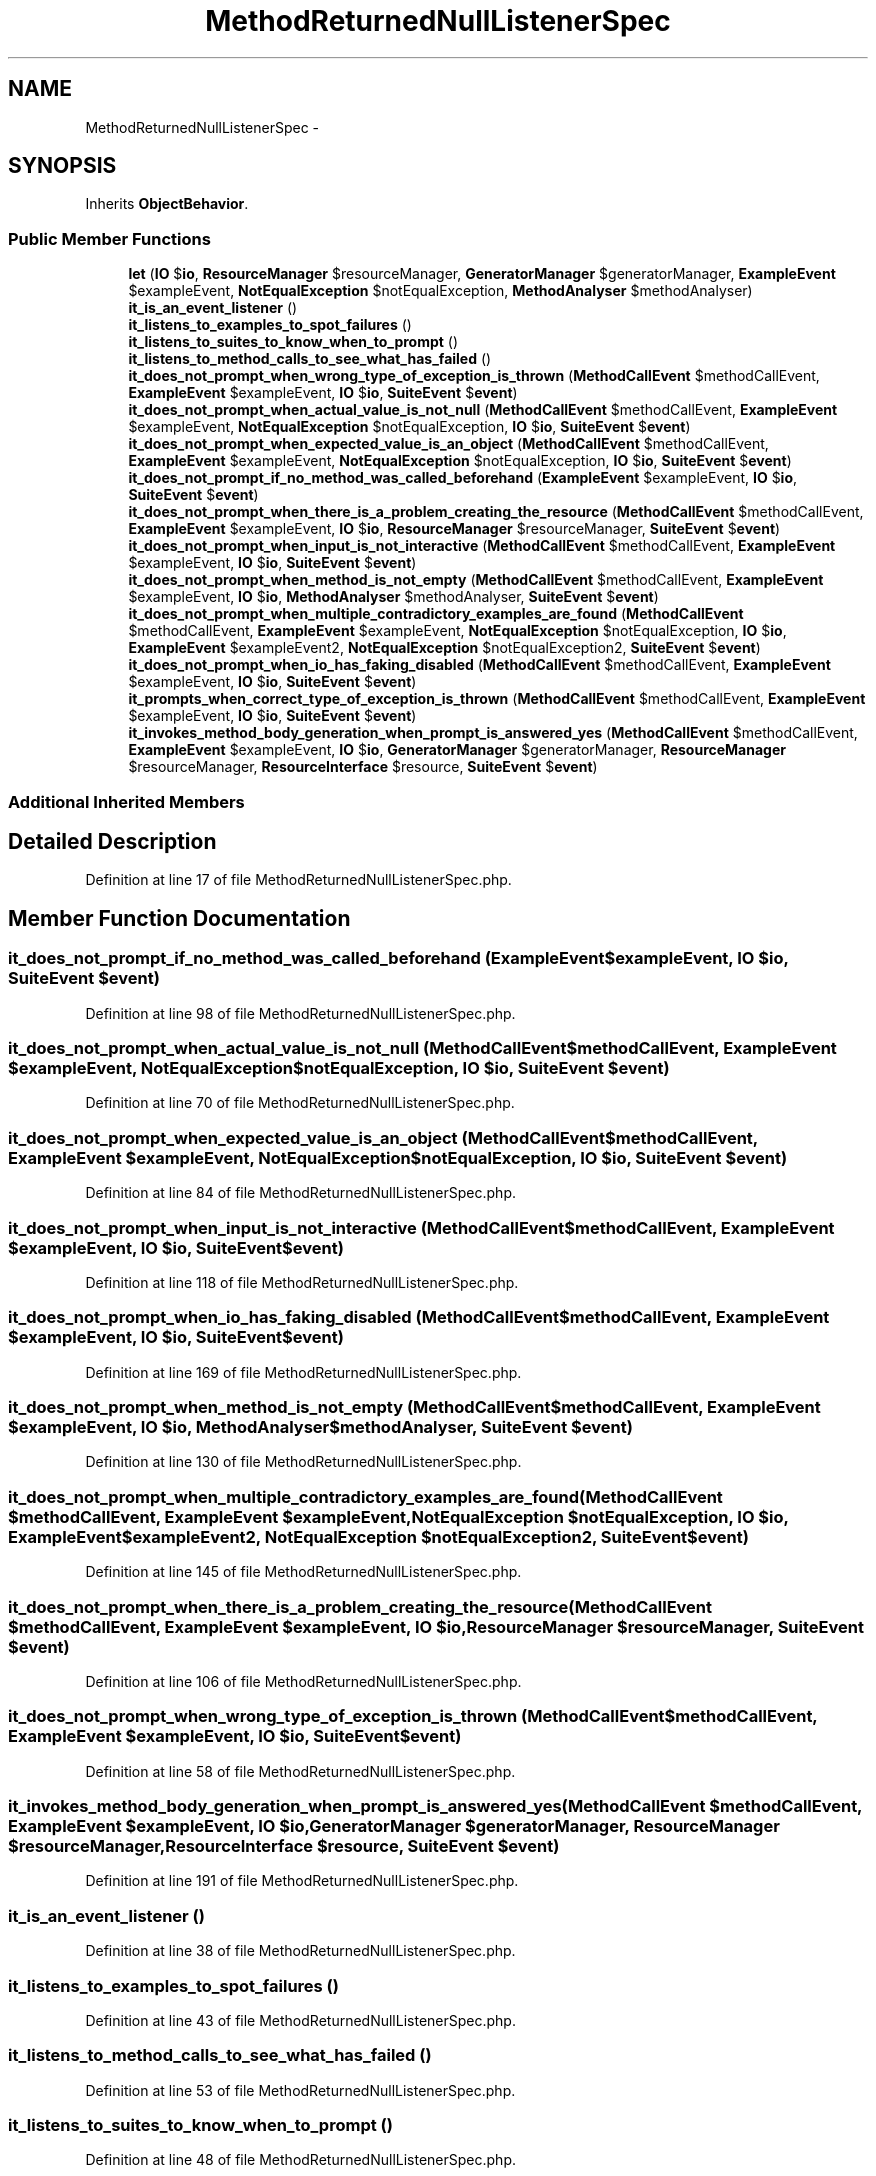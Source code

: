 .TH "MethodReturnedNullListenerSpec" 3 "Tue Apr 14 2015" "Version 1.0" "VirtualSCADA" \" -*- nroff -*-
.ad l
.nh
.SH NAME
MethodReturnedNullListenerSpec \- 
.SH SYNOPSIS
.br
.PP
.PP
Inherits \fBObjectBehavior\fP\&.
.SS "Public Member Functions"

.in +1c
.ti -1c
.RI "\fBlet\fP (\fBIO\fP $\fBio\fP, \fBResourceManager\fP $resourceManager, \fBGeneratorManager\fP $generatorManager, \fBExampleEvent\fP $exampleEvent, \fBNotEqualException\fP $notEqualException, \fBMethodAnalyser\fP $methodAnalyser)"
.br
.ti -1c
.RI "\fBit_is_an_event_listener\fP ()"
.br
.ti -1c
.RI "\fBit_listens_to_examples_to_spot_failures\fP ()"
.br
.ti -1c
.RI "\fBit_listens_to_suites_to_know_when_to_prompt\fP ()"
.br
.ti -1c
.RI "\fBit_listens_to_method_calls_to_see_what_has_failed\fP ()"
.br
.ti -1c
.RI "\fBit_does_not_prompt_when_wrong_type_of_exception_is_thrown\fP (\fBMethodCallEvent\fP $methodCallEvent, \fBExampleEvent\fP $exampleEvent, \fBIO\fP $\fBio\fP, \fBSuiteEvent\fP $\fBevent\fP)"
.br
.ti -1c
.RI "\fBit_does_not_prompt_when_actual_value_is_not_null\fP (\fBMethodCallEvent\fP $methodCallEvent, \fBExampleEvent\fP $exampleEvent, \fBNotEqualException\fP $notEqualException, \fBIO\fP $\fBio\fP, \fBSuiteEvent\fP $\fBevent\fP)"
.br
.ti -1c
.RI "\fBit_does_not_prompt_when_expected_value_is_an_object\fP (\fBMethodCallEvent\fP $methodCallEvent, \fBExampleEvent\fP $exampleEvent, \fBNotEqualException\fP $notEqualException, \fBIO\fP $\fBio\fP, \fBSuiteEvent\fP $\fBevent\fP)"
.br
.ti -1c
.RI "\fBit_does_not_prompt_if_no_method_was_called_beforehand\fP (\fBExampleEvent\fP $exampleEvent, \fBIO\fP $\fBio\fP, \fBSuiteEvent\fP $\fBevent\fP)"
.br
.ti -1c
.RI "\fBit_does_not_prompt_when_there_is_a_problem_creating_the_resource\fP (\fBMethodCallEvent\fP $methodCallEvent, \fBExampleEvent\fP $exampleEvent, \fBIO\fP $\fBio\fP, \fBResourceManager\fP $resourceManager, \fBSuiteEvent\fP $\fBevent\fP)"
.br
.ti -1c
.RI "\fBit_does_not_prompt_when_input_is_not_interactive\fP (\fBMethodCallEvent\fP $methodCallEvent, \fBExampleEvent\fP $exampleEvent, \fBIO\fP $\fBio\fP, \fBSuiteEvent\fP $\fBevent\fP)"
.br
.ti -1c
.RI "\fBit_does_not_prompt_when_method_is_not_empty\fP (\fBMethodCallEvent\fP $methodCallEvent, \fBExampleEvent\fP $exampleEvent, \fBIO\fP $\fBio\fP, \fBMethodAnalyser\fP $methodAnalyser, \fBSuiteEvent\fP $\fBevent\fP)"
.br
.ti -1c
.RI "\fBit_does_not_prompt_when_multiple_contradictory_examples_are_found\fP (\fBMethodCallEvent\fP $methodCallEvent, \fBExampleEvent\fP $exampleEvent, \fBNotEqualException\fP $notEqualException, \fBIO\fP $\fBio\fP, \fBExampleEvent\fP $exampleEvent2, \fBNotEqualException\fP $notEqualException2, \fBSuiteEvent\fP $\fBevent\fP)"
.br
.ti -1c
.RI "\fBit_does_not_prompt_when_io_has_faking_disabled\fP (\fBMethodCallEvent\fP $methodCallEvent, \fBExampleEvent\fP $exampleEvent, \fBIO\fP $\fBio\fP, \fBSuiteEvent\fP $\fBevent\fP)"
.br
.ti -1c
.RI "\fBit_prompts_when_correct_type_of_exception_is_thrown\fP (\fBMethodCallEvent\fP $methodCallEvent, \fBExampleEvent\fP $exampleEvent, \fBIO\fP $\fBio\fP, \fBSuiteEvent\fP $\fBevent\fP)"
.br
.ti -1c
.RI "\fBit_invokes_method_body_generation_when_prompt_is_answered_yes\fP (\fBMethodCallEvent\fP $methodCallEvent, \fBExampleEvent\fP $exampleEvent, \fBIO\fP $\fBio\fP, \fBGeneratorManager\fP $generatorManager, \fBResourceManager\fP $resourceManager, \fBResourceInterface\fP $resource, \fBSuiteEvent\fP $\fBevent\fP)"
.br
.in -1c
.SS "Additional Inherited Members"
.SH "Detailed Description"
.PP 
Definition at line 17 of file MethodReturnedNullListenerSpec\&.php\&.
.SH "Member Function Documentation"
.PP 
.SS "it_does_not_prompt_if_no_method_was_called_beforehand (\fBExampleEvent\fP $exampleEvent, \fBIO\fP $io, \fBSuiteEvent\fP $event)"

.PP
Definition at line 98 of file MethodReturnedNullListenerSpec\&.php\&.
.SS "it_does_not_prompt_when_actual_value_is_not_null (\fBMethodCallEvent\fP $methodCallEvent, \fBExampleEvent\fP $exampleEvent, \fBNotEqualException\fP $notEqualException, \fBIO\fP $io, \fBSuiteEvent\fP $event)"

.PP
Definition at line 70 of file MethodReturnedNullListenerSpec\&.php\&.
.SS "it_does_not_prompt_when_expected_value_is_an_object (\fBMethodCallEvent\fP $methodCallEvent, \fBExampleEvent\fP $exampleEvent, \fBNotEqualException\fP $notEqualException, \fBIO\fP $io, \fBSuiteEvent\fP $event)"

.PP
Definition at line 84 of file MethodReturnedNullListenerSpec\&.php\&.
.SS "it_does_not_prompt_when_input_is_not_interactive (\fBMethodCallEvent\fP $methodCallEvent, \fBExampleEvent\fP $exampleEvent, \fBIO\fP $io, \fBSuiteEvent\fP $event)"

.PP
Definition at line 118 of file MethodReturnedNullListenerSpec\&.php\&.
.SS "it_does_not_prompt_when_io_has_faking_disabled (\fBMethodCallEvent\fP $methodCallEvent, \fBExampleEvent\fP $exampleEvent, \fBIO\fP $io, \fBSuiteEvent\fP $event)"

.PP
Definition at line 169 of file MethodReturnedNullListenerSpec\&.php\&.
.SS "it_does_not_prompt_when_method_is_not_empty (\fBMethodCallEvent\fP $methodCallEvent, \fBExampleEvent\fP $exampleEvent, \fBIO\fP $io, \fBMethodAnalyser\fP $methodAnalyser, \fBSuiteEvent\fP $event)"

.PP
Definition at line 130 of file MethodReturnedNullListenerSpec\&.php\&.
.SS "it_does_not_prompt_when_multiple_contradictory_examples_are_found (\fBMethodCallEvent\fP $methodCallEvent, \fBExampleEvent\fP $exampleEvent, \fBNotEqualException\fP $notEqualException, \fBIO\fP $io, \fBExampleEvent\fP $exampleEvent2, \fBNotEqualException\fP $notEqualException2, \fBSuiteEvent\fP $event)"

.PP
Definition at line 145 of file MethodReturnedNullListenerSpec\&.php\&.
.SS "it_does_not_prompt_when_there_is_a_problem_creating_the_resource (\fBMethodCallEvent\fP $methodCallEvent, \fBExampleEvent\fP $exampleEvent, \fBIO\fP $io, \fBResourceManager\fP $resourceManager, \fBSuiteEvent\fP $event)"

.PP
Definition at line 106 of file MethodReturnedNullListenerSpec\&.php\&.
.SS "it_does_not_prompt_when_wrong_type_of_exception_is_thrown (\fBMethodCallEvent\fP $methodCallEvent, \fBExampleEvent\fP $exampleEvent, \fBIO\fP $io, \fBSuiteEvent\fP $event)"

.PP
Definition at line 58 of file MethodReturnedNullListenerSpec\&.php\&.
.SS "it_invokes_method_body_generation_when_prompt_is_answered_yes (\fBMethodCallEvent\fP $methodCallEvent, \fBExampleEvent\fP $exampleEvent, \fBIO\fP $io, \fBGeneratorManager\fP $generatorManager, \fBResourceManager\fP $resourceManager, \fBResourceInterface\fP $resource, \fBSuiteEvent\fP $event)"

.PP
Definition at line 191 of file MethodReturnedNullListenerSpec\&.php\&.
.SS "it_is_an_event_listener ()"

.PP
Definition at line 38 of file MethodReturnedNullListenerSpec\&.php\&.
.SS "it_listens_to_examples_to_spot_failures ()"

.PP
Definition at line 43 of file MethodReturnedNullListenerSpec\&.php\&.
.SS "it_listens_to_method_calls_to_see_what_has_failed ()"

.PP
Definition at line 53 of file MethodReturnedNullListenerSpec\&.php\&.
.SS "it_listens_to_suites_to_know_when_to_prompt ()"

.PP
Definition at line 48 of file MethodReturnedNullListenerSpec\&.php\&.
.SS "it_prompts_when_correct_type_of_exception_is_thrown (\fBMethodCallEvent\fP $methodCallEvent, \fBExampleEvent\fP $exampleEvent, \fBIO\fP $io, \fBSuiteEvent\fP $event)"

.PP
Definition at line 181 of file MethodReturnedNullListenerSpec\&.php\&.
.SS "let (\fBIO\fP $io, \fBResourceManager\fP $resourceManager, \fBGeneratorManager\fP $generatorManager, \fBExampleEvent\fP $exampleEvent, \fBNotEqualException\fP $notEqualException, \fBMethodAnalyser\fP $methodAnalyser)"

.PP
Definition at line 19 of file MethodReturnedNullListenerSpec\&.php\&.

.SH "Author"
.PP 
Generated automatically by Doxygen for VirtualSCADA from the source code\&.
